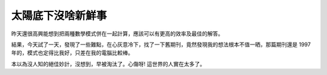 太陽底下沒啥新鮮事
================================================================================

昨天還很高興能想到把兩種數學模式併在一起計算，應該可以有更高的效率及最佳的解答。

結果，今天試了一天，發現了一些難點，在心灰意冷下，找了一下舊期刊，竟然發現我的想法根本不值一晒，那篇期刊還是 1997
年的，模式也定得比我好，只差在我的電腦比較棒。

本以為沒人知的絕佳妙計，沒想到，早被淘汰了。心傷呀! 這世界的人實在太多了。

.. author:: default
.. categories:: chinese
.. tags:: 
.. comments::